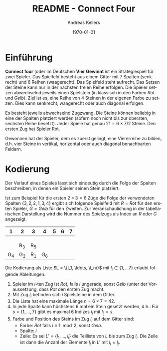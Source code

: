 #+OPTIONS: ':nil *:t -:t ::t <:t H:3 \n:nil ^:t arch:headline
#+OPTIONS: author:t broken-links:nil c:nil creator:nil
#+OPTIONS: d:(not "LOGBOOK") date:t e:t email:nil f:t inline:t num:nil
#+OPTIONS: p:nil pri:nil prop:nil stat:t tags:t tasks:t tex:t
#+OPTIONS: timestamp:t title:t toc:nil todo:t |:t
#+TITLE: README - Connect Four
#+DATE: <2023-02-21 Di>
#+AUTHOR: Andreas Kellers
#+EMAIL: andreas.kellers@gmail.com
#+LANGUAGE: de
#+SELECT_TAGS: export
#+EXCLUDE_TAGS: noexport
#+CREATOR: Emacs 26.3 (Org mode 9.1.9)

#+LATEX_CLASS: article
#+LATEX_CLASS_OPTIONS:
#+LATEX_HEADER: \DefineVerbatimEnvironment{verbatim}{Verbatim}{fontsize=\scriptsize}
#+LATEX_HEADER_EXTRA: \usepackage{ngerman, a4, longtable}
#+DESCRIPTION:
#+KEYWORDS:
#+SUBTITLE:
#+LATEX_COMPILER: pdflatex
#+DATE: \today

* Einführung

  *Connect four* (oder im Deutschen *Vier Gewinnt* ist ein
  Strategiespiel für zwei Spieler. Das Spielfeld besteht aus einem
  Gitter mit 7 Spalten (senkrecht) und 6 Reihen (waagerecht). Das
  Spielfeld steht aufrecht. Das Setzen der Steine kann nur in der
  nächsten freien Reihe erfolgen. Die Spieler setzen abwechselnd
  jeweils einen Spielstein (in klassisch in den Farben /Rot/ und
  /Gelb/). Ziel ist es, eine Reihe von 4 Steinen in der eigenen Farbe
  zu setzen. Dies kann senkrecht, waagerecht oder auch diagonal
  erfolgen.

  Es besteht jeweils abwechselnd Zugzwang. Die Steine können beliebig
  in eine der Spalten platziert werden (sofern noch nicht bis zur
  obersten, sechsten Reihe besetzt). Jeder Spiele hat genau $21 = 6
  \times 7 / 2$ Steine. Den ersten Zug hat Spieler Rot.

  Gewonnen hat der Spieler, dem es zuerst gelingt, eine Viererreihe zu
  bilden, d.h. vier Steine in vertikal, horizontal oder auch diagonal
  benachbarten Feldern.

* Kodierung

  Der Verlauf eines Spieles lässt sich eindeutig durch die Folge der
  Spalten beschreiben, in denen ein Spieler seinen Stein platziert.

  Ist zum Beispiel für die ersten $2 \times 3 = 6$ Züge die Folge der
  verwendeten Spalten $\{3, 2, 2, 1, 3, 4\}$ ergibt sich folgende
  Spielfeld mit $R = Rot$ für den ersten Spieler, $G = Gelb$ für den
  Zweiten. Zur Veranschaulichung in der tabellarischen Darstellung
  wird die Nummer des Spielzugs als Index an $R$ oder $G$ angezeigt.

  #+ATTR_LATEX: :environment longtable :align |c|c|c|c|c|c|c|
  |   1 | 2   | 3   |   4 | 5 | 6 | 7 |
  |-----+-----+-----+-----+---+---+---|
  |     |     |     |     |   |   |   |
  |     |     |     |     |   |   |   |
  |     |     |     |     |   |   |   |
  |     | R_3 | R_5 |     |   |   |   |
  | G_4 | G_2 | R_1 | G_6 |   |   |   |

  Die Kodierung als Liste $L = \{l_1, \ldots, \l_n\}$ mit $l_i \in \{1,
  \ldots 7\}$ erlaubt folgende Ableitungen:

  1. Spieler im $i$-ten Zug ist /Rot/, falls $i$ ungerade, sonst
     /Gelb/ (unter der Voraussetzung, dass /Rot/ den ersten Zug macht.
  2. Mit Zug $l_i$ befinden sich $i$ Spielsteine in dem Gitter.
  3. Die Liste hat eine maximale Länge $n = 6 \times 7 = 42$.
  4. In jede Spalte kann höchstens 6 mal ein Stein gesetzt werden,
     d.h.: Für $s = \{1, \dots, 7\}$ gibt es maximal 6 Indizes $i_j$
     mit $l_i_j = s$.
  5. Farbe und Position des Steins im Zug $l_i$ auf dem Gitter sind:
     + Farbe: /Rot/ falls $i \equiv 1 \mod 2$, sonst /Gelb/.
     + Spalte: $i$
     + Zeile: Es sei $L' = \{l_1, \ldots, l_i\}$ die Teilliste von
       $L$ bis zum Zug $l_i$. Die Zeile ist dann die Anzahl der
       Elemente $l_j$ in $L'$ mit $l_i = l_j$.




  
